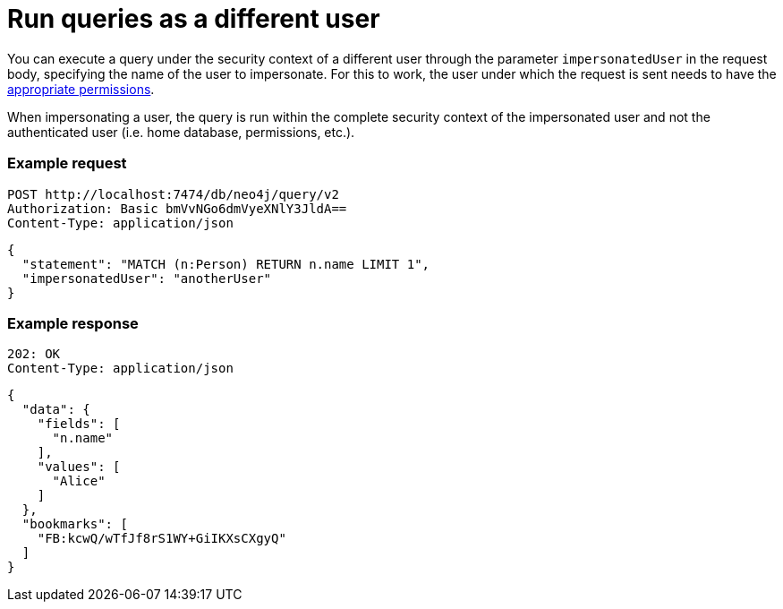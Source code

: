 :page-role: beta

= Run queries as a different user

You can execute a query under the security context of a different user through the parameter `impersonatedUser` in the request body, specifying the name of the user to impersonate.
For this to work, the user under which the request is sent needs to have the link:https://neo4j.com/docs/cypher-manual/current/administration/access-control/dbms-administration#access-control-dbms-administration-impersonation[appropriate permissions].

When impersonating a user, the query is run within the complete security context of the impersonated user and not the authenticated user (i.e. home database, permissions, etc.).

====
[discrete]
=== Example request

[source, headers]
----
POST http://localhost:7474/db/neo4j/query/v2
Authorization: Basic bmVvNGo6dmVyeXNlY3JldA==
Content-Type: application/json
----

[source, JSON]
----
{
  "statement": "MATCH (n:Person) RETURN n.name LIMIT 1",
  "impersonatedUser": "anotherUser"
}
----

[discrete]
=== Example response

[source, headers]
----
202: OK
Content-Type: application/json
----

[source, JSON]
----
{
  "data": {
    "fields": [
      "n.name"
    ],
    "values": [
      "Alice"
    ]
  },
  "bookmarks": [
    "FB:kcwQ/wTfJf8rS1WY+GiIKXsCXgyQ"
  ]
}
----
====
